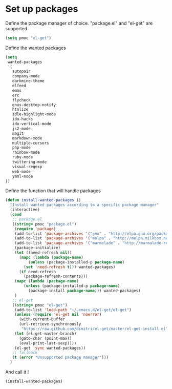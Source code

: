 # Packages config file

* Set up packages

Define the package manager of choice. "package.el" and "el-get" are supported.

#+begin_src emacs-lisp
(setq pmoc "el-get")
#+end_src

Define the wanted packages

#+begin_src emacs-lisp
(setq
 wanted-packages
 '(
   autopair
   company-mode
   darkmine-theme
   elfeed
   emms
   erc
   flycheck
   gnus-desktop-notify
   htmlize
   idle-highlight-mode
   ido-hacks
   ido-vertical-mode
   js2-mode
   magit
   markdown-mode
   multiple-cursors
   php-mode
   rainbow-mode
   ruby-mode
   twittering-mode
   visual-regexp
   web-mode
   yaml-mode
))
#+end_src

Define the function that will handle packages

#+begin_src emacs-lisp
(defun install-wanted-packages ()
  "Install wanted packages according to a specific package manager"
  (interactive)
  (cond
   ;; package.el
   ((string= pmoc "package.el")
    (require 'package)
    (add-to-list 'package-archives '("gnu" . "http://elpa.gnu.org/packages/"))
    (add-to-list 'package-archives '("melpa" . "http://melpa.milkbox.net/packages/"))
    (add-to-list 'package-archives '("marmelade" . "http://marmalade-repo.org/packages/"))
    (package-initialize)
    (let ((need-refresh nil))
      (mapc (lambda (package-name)
          (unless (package-installed-p package-name)
        (set 'need-refresh t))) wanted-packages)
      (if need-refresh
        (package-refresh-contents)))
    (mapc (lambda (package-name)
        (unless (package-installed-p package-name)
          (package-install package-name))) wanted-packages)
    )
   ;; el-get
   ((string= pmoc "el-get")
    (add-to-list 'load-path "~/.emacs.d/el-get/el-get")
    (unless (require 'el-get nil 'noerror)
      (with-current-buffer
      (url-retrieve-synchronously
       "https://raw.github.com/dimitri/el-get/master/el-get-install.el")
    (let (el-get-master-branch)
      (goto-char (point-max))
      (eval-print-last-sexp))))
    (el-get 'sync wanted-packages))
   ;; fallback
   (t (error "Unsupported package manager")))
  )
#+end_src

And call it !

#+begin_src emacs-lisp
(install-wanted-packages)
#+end_src
